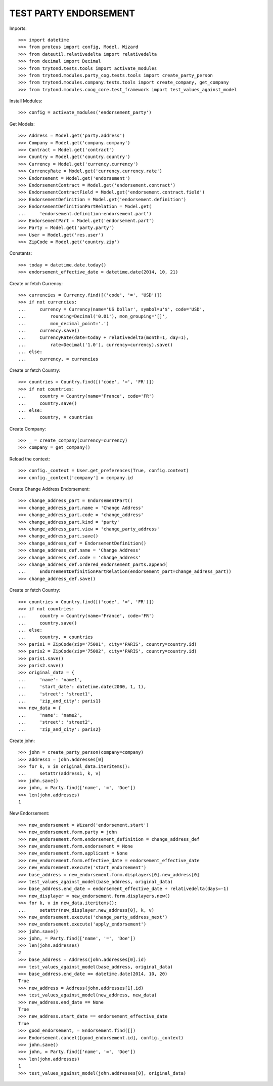 =======================
TEST PARTY ENDORSEMENT
=======================

Imports::

    >>> import datetime
    >>> from proteus import config, Model, Wizard
    >>> from dateutil.relativedelta import relativedelta
    >>> from decimal import Decimal
    >>> from trytond.tests.tools import activate_modules
    >>> from trytond.modules.party_cog.tests.tools import create_party_person
    >>> from trytond.modules.company.tests.tools import create_company, get_company
    >>> from trytond.modules.coog_core.test_framework import test_values_against_model

Install Modules::

    >>> config = activate_modules('endorsement_party')

Get Models::

    >>> Address = Model.get('party.address')
    >>> Company = Model.get('company.company')
    >>> Contract = Model.get('contract')
    >>> Country = Model.get('country.country')
    >>> Currency = Model.get('currency.currency')
    >>> CurrencyRate = Model.get('currency.currency.rate')
    >>> Endorsement = Model.get('endorsement')
    >>> EndorsementContract = Model.get('endorsement.contract')
    >>> EndorsementContractField = Model.get('endorsement.contract.field')
    >>> EndorsementDefinition = Model.get('endorsement.definition')
    >>> EndorsementDefinitionPartRelation = Model.get(
    ...     'endorsement.definition-endorsement.part')
    >>> EndorsementPart = Model.get('endorsement.part')
    >>> Party = Model.get('party.party')
    >>> User = Model.get('res.user')
    >>> ZipCode = Model.get('country.zip')

Constants::

    >>> today = datetime.date.today()
    >>> endorsement_effective_date = datetime.date(2014, 10, 21)

Create or fetch Currency::

    >>> currencies = Currency.find([('code', '=', 'USD')])
    >>> if not currencies:
    ...     currency = Currency(name='US Dollar', symbol=u'$', code='USD',
    ...         rounding=Decimal('0.01'), mon_grouping='[]',
    ...         mon_decimal_point='.')
    ...     currency.save()
    ...     CurrencyRate(date=today + relativedelta(month=1, day=1),
    ...         rate=Decimal('1.0'), currency=currency).save()
    ... else:
    ...     currency, = currencies

Create or fetch Country::

    >>> countries = Country.find([('code', '=', 'FR')])
    >>> if not countries:
    ...     country = Country(name='France', code='FR')
    ...     country.save()
    ... else:
    ...     country, = countries

Create Company::

    >>> _ = create_company(currency=currency)
    >>> company = get_company()

Reload the context::

    >>> config._context = User.get_preferences(True, config.context)
    >>> config._context['company'] = company.id

Create Change Address Endorsement::

    >>> change_address_part = EndorsementPart()
    >>> change_address_part.name = 'Change Address'
    >>> change_address_part.code = 'change_address'
    >>> change_address_part.kind = 'party'
    >>> change_address_part.view = 'change_party_address'
    >>> change_address_part.save()
    >>> change_address_def = EndorsementDefinition()
    >>> change_address_def.name = 'Change Address'
    >>> change_address_def.code = 'change_address'
    >>> change_address_def.ordered_endorsement_parts.append(
    ...     EndorsementDefinitionPartRelation(endorsement_part=change_address_part))
    >>> change_address_def.save()

Create or fetch Country::

    >>> countries = Country.find([('code', '=', 'FR')])
    >>> if not countries:
    ...     country = Country(name='France', code='FR')
    ...     country.save()
    ... else:
    ...     country, = countries
    >>> paris1 = ZipCode(zip='75001', city='PARIS', country=country.id)
    >>> paris2 = ZipCode(zip='75002', city='PARIS', country=country.id)
    >>> paris1.save()
    >>> paris2.save()
    >>> original_data = {
    ...     'name': 'name1',
    ...     'start_date': datetime.date(2000, 1, 1),
    ...     'street': 'street1',
    ...     'zip_and_city': paris1}
    >>> new_data = {
    ...     'name': 'name2',
    ...     'street': 'street2',
    ...     'zip_and_city': paris2}

Create john::

    >>> john = create_party_person(company=company)
    >>> address1 = john.addresses[0]
    >>> for k, v in original_data.iteritems():
    ...     setattr(address1, k, v)
    >>> john.save()
    >>> john, = Party.find(['name', '=', 'Doe'])
    >>> len(john.addresses)
    1

New Endorsement::

    >>> new_endorsement = Wizard('endorsement.start')
    >>> new_endorsement.form.party = john
    >>> new_endorsement.form.endorsement_definition = change_address_def
    >>> new_endorsement.form.endorsement = None
    >>> new_endorsement.form.applicant = None
    >>> new_endorsement.form.effective_date = endorsement_effective_date
    >>> new_endorsement.execute('start_endorsement')
    >>> base_address = new_endorsement.form.displayers[0].new_address[0]
    >>> test_values_against_model(base_address, original_data)
    >>> base_address.end_date = endorsement_effective_date + relativedelta(days=-1)
    >>> new_displayer = new_endorsement.form.displayers.new()
    >>> for k, v in new_data.iteritems():
    ...     setattr(new_displayer.new_address[0], k, v)
    >>> new_endorsement.execute('change_party_address_next')
    >>> new_endorsement.execute('apply_endorsement')
    >>> john.save()
    >>> john, = Party.find(['name', '=', 'Doe'])
    >>> len(john.addresses)
    2
    >>> base_address = Address(john.addresses[0].id)
    >>> test_values_against_model(base_address, original_data)
    >>> base_address.end_date == datetime.date(2014, 10, 20)
    True
    >>> new_address = Address(john.addresses[1].id)
    >>> test_values_against_model(new_address, new_data)
    >>> new_address.end_date == None
    True
    >>> new_address.start_date == endorsement_effective_date
    True
    >>> good_endorsement, = Endorsement.find([])
    >>> Endorsement.cancel([good_endorsement.id], config._context)
    >>> john.save()
    >>> john, = Party.find(['name', '=', 'Doe'])
    >>> len(john.addresses)
    1
    >>> test_values_against_model(john.addresses[0], original_data)
